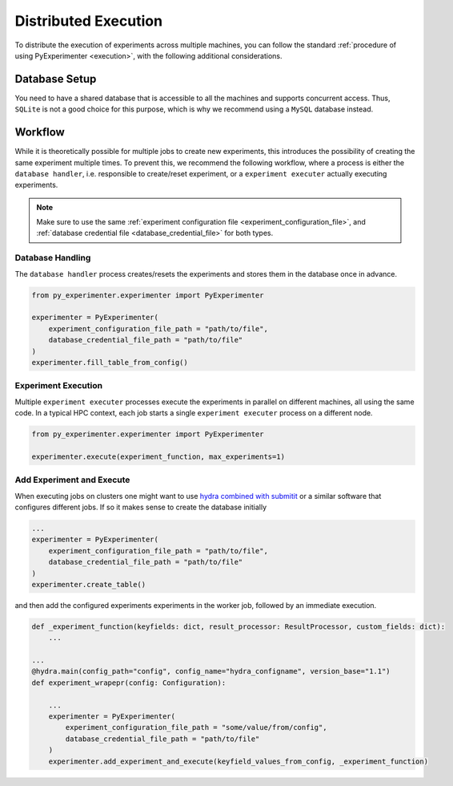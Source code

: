 .. _distributed_execution:

=====================
Distributed Execution
=====================
To distribute the execution of experiments across multiple machines, you can follow the standard :ref:`procedure of using PyExperimenter <execution>`, with the following additional considerations.

--------------
Database Setup
--------------
You need to have a shared database that is accessible to all the machines and supports concurrent access. Thus, ``SQLite`` is not a good choice for this purpose, which is why we recommend using a ``MySQL`` database instead.

--------
Workflow
--------
While it is theoretically possible for multiple jobs to create new experiments, this introduces the possibility of creating the same experiment multiple times. To prevent this, we recommend the following workflow, where a process is either the ``database handler``, i.e. responsible to create/reset experiment, or a  ``experiment executer`` actually executing experiments. 

.. note:: 
    Make sure to use the same :ref:`experiment configuration file <experiment_configuration_file>`, and :ref:`database credential file <database_credential_file>` for both types. 


Database Handling
-----------------

The ``database handler`` process creates/resets the experiments and stores them in the database once in advance.

.. code-block:: python

    from py_experimenter.experimenter import PyExperimenter

    experimenter = PyExperimenter(
        experiment_configuration_file_path = "path/to/file",
        database_credential_file_path = "path/to/file"
    )
    experimenter.fill_table_from_config()


Experiment Execution
--------------------

Multiple ``experiment executer`` processes execute the experiments in parallel on different machines, all using the same code. In a typical HPC context, each job starts a single ``experiment executer`` process on a different node.

.. code-block:: python
    
    from py_experimenter.experimenter import PyExperimenter

    experimenter.execute(experiment_function, max_experiments=1)

Add Experiment and Execute
--------------------------

When executing jobs on clusters one might want to use `hydra combined with submitit <hydra_submitit_>`_ or a similar software that configures different jobs. If so it makes sense to create the database initially

.. code-block:: python

    ...
    experimenter = PyExperimenter(
        experiment_configuration_file_path = "path/to/file",
        database_credential_file_path = "path/to/file"
    )
    experimenter.create_table()

and then add the configured experiments experiments in the worker job, followed by an immediate execution.

.. code-block:: python

    def _experiment_function(keyfields: dict, result_processor: ResultProcessor, custom_fields: dict):
        ...

    ...
    @hydra.main(config_path="config", config_name="hydra_configname", version_base="1.1")
    def experiment_wrapepr(config: Configuration):

        ...
        experimenter = PyExperimenter(
            experiment_configuration_file_path = "some/value/from/config",
            database_credential_file_path = "path/to/file"
        )
        experimenter.add_experiment_and_execute(keyfield_values_from_config, _experiment_function)

.. _hydra_submitit: https://hydra.cc/docs/plugins/submitit_launcher/